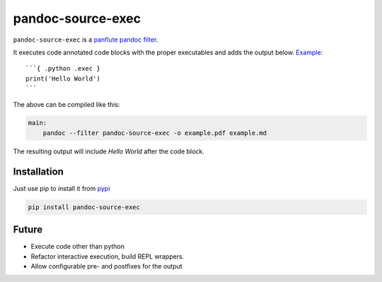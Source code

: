 pandoc-source-exec
==================

``pandoc-source-exec`` is a `panflute`_ `pandoc`_ `filter`_.

It executes code annotated code blocks with the proper executables and
adds the output below. `Example <example>`__:

::

    ```{ .python .exec }
    print('Hello World')
    ```

The above can be compiled like this:

.. code-block:: Makefile

    main:
    	pandoc --filter pandoc-source-exec -o example.pdf example.md

The resulting output will include `Hello World` after the code block.

Installation
------------

Just use pip to install it from `pypi`_

.. code-block:: shell

    pip install pandoc-source-exec


.. _`filter`: https://pandoc.org/scripting.html
.. _`pandoc`: https://pandoc.org/index.html
.. _`panflute`: http://scorreia.com/software/panflute/index.html
.. _`pypi`: https://pypi.python.org/pypi/pandoc-source-exec

Future
------

- Execute code other than python
- Refactor interactive execution, build REPL wrappers.
- Allow configurable pre- and postfixes for the output
